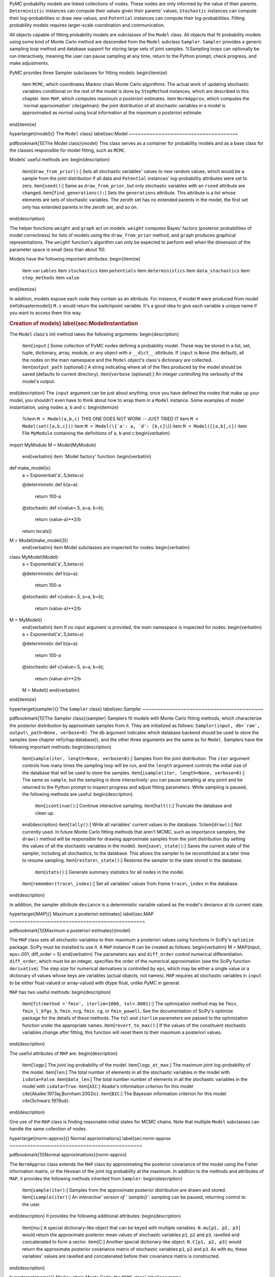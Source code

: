 PyMC probability models are linked collections of nodes. These nodes are only informed by the value of their parents. ``Deterministic`` instances can compute their values given their parents' values, ``Stochastic`` instances can compute their log-probabilities or draw new values, and ``Potential`` instances can compute their log-probabilities. Fitting probability models requires larger-scale coordination and communication.

All objects capable of fitting probability models are subclasses of the ``Model`` class. All objects that fit probability models using some kind of Monte Carlo method are descended from the ``Model`` subclass ``Sampler``. ``Sampler`` provides a generic sampling loop method and database support for storing large sets of joint samples. %Sampling loops can optionally be run interactively, meaning the user can pause sampling at any time, return to the Python prompt, check progress, and make adjustments.

PyMC provides three Sampler subclasses for fitting models:
\begin{itemize}
    \item ``MCMC``, which coordinates Markov chain Monte Carlo algorithms. The actual work of updating stochastic variables conditional on the rest of the model is done by ``StepMethod`` instances, which are described in this chapter.
    \item ``MAP``, which computes maximum *a posteriori* estimates.
    \item ``NormApprox``, which computes the `normal approximation' \cite{gelman}: the joint distribution of all stochastic variables in a model is approximated as normal using local information at the maximum *a posteriori* estimate.
\end{itemize}

\hypertarget{model}{}
The ``Model`` class} \label{sec:Model
~~~~~~~~~~~~~~~~~~~~~~~~~~~~~~~~~~~~~

\pdfbookmark[1]{The Model class}{model}
This class serves as a container for probability models and as a base class for the classes responsible for model fitting, such as ``MCMC``.

Models' useful methods are:
\begin{description}
    \item[``draw_from_prior()``:] Sets all stochastic variables' values to new random values, which would be a sample from the joint distribution if all data and ``Potential`` instances' log-probability attributes were set to zero.
    \item[``seed()``:] Same as ``draw_from_prior``, but only stochastic variables with an ``rseed`` attribute are changed.
    \item[``find_generations():``] Sets the ``generations`` attribute. This attribute is a list whose elements are sets of stochastic variables. The zeroth set has no extended parents in the model, the first set only has extended parents in the zeroth set, and so on.
\end{description}

The helper functions ``weight`` and ``graph`` act on models. ``weight`` computes Bayes' factors (posterior probabilities of model correctness) for lists of models using the ``draw_from_prior`` method, and ``graph`` produces graphical representations. The ``weight`` function's algorithm can only be expected to perform well when the dimension of the parameter space is small (less than about 10).

Models have the following important attributes:
\begin{itemize}
    \item ``variables``
    \item ``stochastics``
    \item ``potentials``
    \item ``deterministics``
    \item ``data_stochastics``
    \item ``step_methods``
    \item ``value``
\end{itemize}

In addition, models expose each node they contain as an attribute. For instance, if model ``M`` were produced from model (\ref{disastermodel}) ``M.s`` would return the switchpoint variable. It's a good idea to give each variable a unique name if you want to access them this way.


.. rubric:: Creation of models} \label{sec:ModelInstantiation


The ``Model`` class's init method takes the following arguments:
\begin{description}
    \item[``input``:] Some collection of PyMC nodes defining a probability model. These may be stored in a list, set, tuple, dictionary, array, module, or any object with a ``__dict__`` attribute. If ``input`` is ``None`` (the default), all the nodes on the main namespace and the ``Model`` object's class's dictionary are collected.
    \item[``output_path`` (optional):] A string indicating where all of the files produced by the model should be saved (defaults to current directory).
    \item[``verbose`` (optional):] An integer controlling the verbosity of the model's output.
\end{description}
The ``input`` argument can be just about anything; once you have defined the nodes that make up your model, you shouldn't even have to think about how to wrap them in a ``Model`` instance. Some examples of model instantiation, using nodes ``a``, ``b`` and ``c``:
\begin{itemize}
    %\item ``M = Model(a,b,c)`` THIS ONE DOES NOT WORK -- JUST TRIED IT
    \item ``M = Model(set([a,b,c]))``
    \item ``M = Model(\{`a': a, `d': [b,c]\``)}
    \item ``M = Model([[a,b],c])``
    \item File ``MyModule`` containing the definitions of ``a``, ``b`` and ``c``:\begin{verbatim}
import MyModule
M = Model(MyModule)
    \end{verbatim}
    \item `Model factory' function:
    \begin{verbatim}
def make_model(x):
    a = Exponential('a',.5,beta=x)
    
    @deterministic
    def b(a=a):
        return 100-a
    
    @stochastic
    def c(value=.5, a=a, b=b);
        return (value-a)**2/b
        
    return locals()
    
M = Model(make_model(3))
    \end{verbatim}
    \item Model subclasses are inspected for nodes:
    \begin{verbatim}
class MyModel(Model):
    a = Exponential('a',.5,beta=x)

    @deterministic
    def b(a=a):
        return 100-a

    @stochastic
    def c(value=.5, a=a, b=b);
        return (value-a)**2/b        
        
M = MyModel()
    \end{verbatim}    
    \item If no input argument is provided, the main namespace is inspected for nodes:
    \begin{verbatim}
    a = Exponential('a',.5,beta=x)

    @deterministic
    def b(a=a):
        return 100-a

    @stochastic
    def c(value=.5, a=a, b=b);
        return (value-a)**2/b        
    
    M = Model()
    \end{verbatim}

\end{itemize}

\hypertarget{sampler}{}
The ``Sampler`` class} \label{sec:Sampler
~~~~~~~~~~~~~~~~~~~~~~~~~~~~~~~~~~~~~~~~~

\pdfbookmark[1]{The Sampler class}{sampler}
Samplers fit models with Monte Carlo fitting methods, which characterize the posterior distribution by approximate samples from it. They are initialized as follows: ``Sampler(input, db=`ram', output\_path=None, verbose=0)``. The ``db`` argument indicates which database backend should be used to store the samples (see chapter \ref{chap:database}), and the other three arguments are the same as for ``Model``. Samplers have the following important methods:
\begin{description}
    \item[``sample(iter, length=None, verbose=0)``:] Samples from the joint distribution. The ``iter`` argument controls how many times the sampling loop will be run, and the ``length`` argument controls the initial size of the database that will be used to store the samples.
    \item[``isample(iter, length=None, verbose=0)``:] The same as ``sample``, but the sampling is done interactively: you can pause sampling at any point and be returned to the Python prompt to inspect progress and adjust fitting parameters. While sampling is paused, the following methods are useful: 
    \begin{description}
        \item[``icontinue()``:] Continue interactive sampling.
        \item[``halt()``:] Truncate the database and clean up.
    \end{description}
    \item[``tally()``:] Write all variables' current values to the database.
    %\item[``draw()``:] Not currently used. In future Monte Carlo fitting methods that aren't MCMC, such as importance samplers, the ``draw()`` method will be responsible for drawing approximate samples from the joint distribution (by setting the values of all the stochastic variables in the model).
    \item[``save\_state()``:] Saves the current state of the sampler, including all stochastics, to the database. This allows the sampler to be reconstituted at a later time to resume sampling.
    \item[``restore\_state()``:] Restores the sampler to the state stored in the database.
	 \item[``stats()``:] Generate summary statistics for all nodes in the model.
    \item[``remember(trace\_index)``:] Set all variables' values from frame ``trace\_index`` in the database.
\end{description}

In addition, the sampler attribute ``deviance`` is a deterministic variable valued as the model's deviance at its current state.

\hypertarget{MAP}{}
Maximum a posteriori estimates} \label{sec:MAP
~~~~~~~~~~~~~~~~~~~~~~~~~~~~~~~~~~~~~~~~~~~~~~

\pdfbookmark[1]{Maximum a posteriori estimates}{model}

The ``MAP`` class sets all stochastic variables to their maximum a posteriori values using functions in SciPy's ``optimize`` package. SciPy must be installed to use it. A ``MAP`` instance ``M`` can be created as follows:
\begin{verbatim}
M = MAP(input, eps=.001, diff_order = 5)    
\end{verbatim}
The parameters ``eps`` and ``diff_order`` control numerical differentiation. ``diff_order``, which must be an integer, specifies the order of the numerical approximation (see the SciPy function ``derivative``). The step size for numerical derivatives is controlled by ``eps``, which may be either a single value or a dictionary of values whose keys are variables (actual objects, not names). ``MAP`` requires all stochastic variables in ``input`` to be either float-valued or array-valued with dtype float, unlike PyMC in general.

``MAP`` has two useful methods:
\begin{description}
    \item[``fit(method ='fmin', iterlim=1000, tol=.0001)``:] The optimization method may be ``fmin``, ``fmin_l_bfgs_b``, ``fmin_ncg``, ``fmin_cg``, or ``fmin_powell``. See the documentation of SciPy's optimize package for the details of these methods. The ``tol`` and ``iterlim`` parameters are passed to the optimization function under the appropriate names.
    \item[``revert_to_max()``:] If the values of the constituent stochastic variables change after fitting, this function will reset them to their maximum a posteriori values.
\end{description}

The useful attributes of ``MAP`` are:
\begin{description}
    \item[``logp``:] The joint log-probability of the model.
    \item[``logp_at_max``:] The maximum joint log-probability of the model.
    \item[``len``:] The total number of elements in all the stochastic variables in the model with ``isdata=False``.
    \item[``data_len``:] The total number number of elements in all the stochastic variables in the model with ``isdata=True``.
    \item[``AIC``:] Akaike's information criterion for this model \cite{Akaike:1973aj,Burnham:2002ic}.
    \item[``BIC``:] The Bayesian information criterion for this model \cite{Schwarz:1978ud}.
\end{description}

One use of the ``MAP`` class is finding reasonable initial states for MCMC chains. Note that multiple ``Model`` subclasses can handle the same collection of nodes.

\hypertarget{norm-approx}{}
Normal approximations} \label{sec:norm-approx
~~~~~~~~~~~~~~~~~~~~~~~~~~~~~~~~~~~~~~~~~~~~~

\pdfbookmark[1]{Normal approximations}{norm-approx}

The ``NormApprox`` class extends the ``MAP`` class by approximating the posterior covariance of the model using the Fisher information matrix, or the Hessian of the joint log probability at the maximum. In addition to the methods and attributes of ``MAP``, it provides the following methods inherited from ``Sampler``:
\begin{description}
    \item[``sample(iter)``:] Samples from the approximate posterior distribution are drawn and stored.
    \item[``isample(iter)``:] An `interactive' version of ``sample()``: sampling can be paused, returning control to the user.
\end{description}
It provides the following additional attributes:
\begin{description}
    \item[mu:] A special dictionary-like object that can be keyed with multiple variables. ``N.mu[p1, p2, p3]`` would return the approximate posterior mean values of stochastic variables ``p1``, ``p2`` and ``p3``, ravelled and concatenated to form a vector.
    \item[C:] Another special dictionary-like object. ``N.C[p1, p2, p3]`` would return the approximate posterior covariance matrix of stochastic variables ``p1``, ``p2`` and ``p3``. As with ``mu``, these variables' values are ravelled and concatenated before their covariance matrix is constructed.
\end{description}

\hypertarget{mcmc}{}
Markov chain Monte Carlo: the ``MCMC`` class} \label{sec:mcmc
~~~~~~~~~~~~~~~~~~~~~~~~~~~~~~~~~~~~~~~~~~~~~~~~~~~~~~~~~~~~~

\pdfbookmark[1]{The MCMC class}{mcmc}
 ``MCMC`` is a subclass of ``Sampler``. At the beginning of a sampling loop, it assigns a ``StepMethod`` instance (section \ref{sec:stepmethod}) to each stochastic variable for which the user has not created one. Step methods are assigned as follows: each ``StepMethod`` subclass in existence is allowed to inspect the variable in question and determine its competence to handle the variable, on a scale of 0 to 3. An instance of the highest bidder is created to handle the variable.

MCMC samplers have the following methods, in addition to those of ``Sampler``:
\begin{description}
    \item[``sample(iter, burn=0, thin=1, tune\_interval=1000, verbose=0)``:] The ``iter`` argument controls the total number of MCMC iterations. No tallying will be done during the first ``burn`` iterations; these samples will be forgotten. After this burn-in period, tallying will be done each ``thin`` iterations. Tuning will be done each ``tune\_interval`` iterations, even after burn-in is complete \cite{tuning,Haario:2001lr}.
    \item[``isample(iter, burn=0, thin=1, tune\_interval=1000, verbose=0)``:] Interactive sampling; see ``Sampler.isample``.
    \item[``use_step_method(method, *args, **kwargs)``:] Creates an instance of step method class ``method`` to handle some stochastic variables. The extra arguments are passed to the init method.
    \item[``assign_step_methods()``:] Assigns step methods now. This method is called whenever ``sample`` or ``isample`` is called, but it can be useful to call it directly to see what the default step methods will be.
    \item[``tune()``:] Each step method's ``tune`` method is called. This method is called periodically throughout the sampling loop.
    \item[``goodness()``:] Calculates goodness-of-fit (GOF) statistics according to \cite{Brooks:2000il}.
\end{description}

MCMC samplers' step methods can be accessed via the ``\textbf{step_method_dict``} attribute. ``M.step_method_dict[x]`` returns a list of the step methods ``M`` will use to handle the stochastic variable ``x``.


\hypertarget{step-method}{}
Step methods} \label{sec:stepmethod
~~~~~~~~~~~~~~~~~~~~~~~~~~~~~~~~~~~

\pdfbookmark[0]{Step methods}{step-method}


Step method objects handle individual stochastic variables, or sometimes groups of them. They are responsible for making the variables they handle take single MCMC steps conditional on the rest of the model. Each subclass of ``StepMethod`` implements a method called ``step()``, which does this. Step methods with adaptive tuning parameters can optionally implement a method called ``tune()``, which causes them to assess performance so far and adjust.

The major subclasses of ``StepMethod`` are ``Metropolis`` and ``Gibbs``. PyMC provides several flavors of the basic Metropolis steps, but the Gibbs steps are in the sandbox as of the current release. However, because it is feasible to write Gibbs step methods for particular applications, the ``Gibbs`` class will be documented here.

\hypertarget{metropolis}{}
.. rubric:: Metropolis step methods} \label{metropolis


\pdfbookmark[1]{Metropolis step methods}{metropolis}

``Metropolis`` and subclasses implement Metropolis-Hastings steps. ``Metropolis`` itself handles float-valued variables, and subclasses ``DiscreteMetropolis`` and ``BinaryMetropolis`` handle integer- and boolean-valued variables, respectively. Subclasses of ``Metropolis`` must implement the following methods:
\begin{description}
    \item[``propose()``:] Sets the values of the stochastic variables handled by the step method to new values.
    \item[``reject()``:] If the Metropolis acceptance test fails, reset the values of the stochastic variables to their values before ``propose()`` was called.
\end{description}
Note that there is no ``accept()`` method; if a proposal is accepted, the variables' values are simply left alone. Subclasses that use proposal distributions other than symmetric random-walk may specify the `Hastings factor' by changing the \textbf{``hastings_factor``} method.

Metropolis step methods have the following useful attributes:
\begin{description}
    \item[``dist``:] A string indicating which distribution should be used for proposals. Current options are ``'Normal'`` and ``'Prior'``.
    \item[``proposal\_sig``:] Proportional to the standard deviation of the proposal distribution (if it is ``'Normal'``).
    \item[``\_asf``:] The `adaptive scale factor'. When ``tune()`` is called, the acceptance ratio of the step method is examined and this scale factor is updated accordingly. If the proposal distribution is normal, proposals will have standard deviation ``self.proposal\_sig * self.\_asf``. It is usually OK to keep tuning throughout the MCMC loop even though the resulting chain is not actually Markov \cite{tuning}. % This attribute is hidden, and should not be altered manually by the user. S'OK if they alter it, I do it sometimes.
\end{description}

Metropolis step methods can be created as follows:
\begin{verbatim}
M = Metropolis(stochastic, scale=1., sig=None, dist=None, verbose=0)
\end{verbatim}
The ``scale`` and ``sig`` arguments determine ``proposal\_sig``. If ``sig`` is provided, ``proposal\_sig`` is set to ``sig``. Otherwise ``sig`` is computed from ``scale`` as follows:
\begin{verbatim}
if all(self.stochastic.value != 0.):
    self.proposal_sig = ones(shape(self.stochastic.value)) * abs(self.stochastic.value) 
* scale
else:
    self.proposal_sig = ones(shape(self.stochastic.value)) * scale
\end{verbatim}

The ``dist`` argument specifies the proposal distribution and may be either of the following strings:
\begin{itemize}
    \item ``"Normal"``: A random-walk normal proposal distribution is used.
    \item ``"Prior"``: The variable's value is proposed from its prior using its ``random`` method, if possible.
\end{itemize}
If ``dist=None``, the proposal distribution is chosen automatically.

\subsubsection{The ``DiscreteMetropolis`` class}
This class is just like ``Metropolis``, but specialized to handle ``Stochastic`` instances with dtype ``int``.

\subsubsection{The ``BinaryMetropolis`` class} 
This class is specialized to handle ``Stochastic`` instances with dtype ``bool``, which are Bernoulli random variables conditional on their parents. 

For scalar-valued variables, ``BinaryMetropolis`` behaves like a Gibbs sampler, since this requires no additional expense. The ``p_jump`` and ``_asf`` parameters are not used in this case.

For array-valued variables, ``BinaryMetropolis`` can be set to propose from the prior by passing in ``dist="Prior"``. Otherwise, the argument ``p_jump`` of the init method specifies how probable a change is when proposing a new value for array-valued variables. Like ``Metropolis``' attribute ``proposal_sig``, ``p_jump`` is tuned throughout the sampling loop via ``_asf``.

\subsubsection{The ``AdaptiveMetropolis`` class} 
The ``AdaptativeMetropolis`` (AM) sampling algorithm works like a regular Metropolis step method, with the exception that stochastic parameters are block-updated using a multivariate jump distribution whose covariance is tuned during sampling. Although the chain is non-Markovian, it has correct ergodic properties (see \cite{Haario:2001lr}).

``AdaptativeMetropolis``' init method takes the following arguments:
cov=None, delay=1000, scales=None, interval=200, greedy=True,verbose=0)
\begin{description}
   \item[``stochastics``:] The stochastic variables to handle. These will be updated jointly.
   \item[``cov`` (optional):] An initial covariance matrix.
   \item[``delay`` (optional):] The number of iterations to delay before computing the empirical covariance matrix.
   \item[``scales`` (optional):] The initial covariance matrix will be diagonal, and its diagonal elements will be set to ``scales`` times the stochastics' values, squared.
   \item[``interval`` (optional):] The number of iterations between updates of the covariance matrix.
   \item[``greedy`` (optional):] If ``True``, only accepted jumps will be counted toward the delay before the covariance is first computed.
   \item[``verbose``:] An integer from 0 to 3 controlling the verbosity of the step method.   
\end{description}
 
\hypertarget{gibbs}{}
.. rubric:: Gibbs step methods} \label{gibbs


\pdfbookmark[1]{Gibbs step methods}{gibbs}

Conjugate submodels (see \href{http://en.wikipedia.org/wiki/Conjugate_prior}{http://en.wikipedia.org/wiki/Conjugate_prior} ) can be handled by Gibbs step methods rather than the default Metropolis methods. Gibbs step methods are Metropolis methods whose acceptance rate is always 1. They can be convenient because they relieve the user from having to worry about tuning the acceptance rate, but they can be computationally expensive. When variables are highly dependent on one another, better mixing can often be obtained by using ``AdaptiveMetropolis`` even when Gibbs step methods are available.

Alpha versions of Gibbs step methods handling the following conjugate submodels are available in the ``sandbox`` module:
\begin{itemize}
    \item Gamma-Gamma
    \item Gamma-Exponential
    \item Gamma-Poisson
    \item Gamma-Normal
    \item Beta-Geometric
    \item Beta-Binomial
    \item Wishart-Multivariate Normal (represented by the ``MvNormal`` class, which is parameterized by precision)
    \item Dirichlet-Multinomial.
    \item Normal-Normal (or Normal-MvNormal, etc.) (requires ``cvxopt``, \href{http://abel.ee.ucla.edu/cvxopt}{http://abel.ee.ucla.edu/cvxopt} )
\end{itemize}

Gibbs step methods have the following class attributes:
\begin{itemize}
    \item ``child_class``: The step method can handle variables whose children are all of this class. ``GammaNormal.child_class`` is ``Normal``, for example.
    \item ``parent_label``: The target variable's children must refer to it by this label. ``GammaNormal.parent_label`` is ``'mu'``.
    \item ``target_class``: The target variable should be of this class for the submodel to be fully conjugate. ``GammaNormal.target_class`` is ``Gamma``.
    \item ``linear_OK``: A flag indicating whether the variable's children can depend on a multiple of the variable. Such multiples must be implemented via the ``Deterministic`` subclass ``LinearCombination``.
\end{itemize}

A Gibbs step method can handle variables that are not of their target class, as long as all their children are of the appropriate class. If this is the case, the step method's ``conjugate`` attribute will be set to ``False`` and its acceptance rate will no longer be 1.

Gibbs step methods can are easy to use manually. To tell an ``MCMC`` object `M` to handle a variable `x` using the ``GammaNormal`` class, simply use the call
\begin{verbatim}
    M.use_step_method(GammaNormal, x)
\end{verbatim}

To indicate a general preference for Gibbs step methods vs. Metropolis step methods, set the following global integer values:
\begin{itemize}
    \item ``pymc.conjugate_Gibbs_competence``: Applicable Gibbs step methods' competence functions will return this value for variables that are not of their target classes. The default value is 0, meaning that these methods will never be assigned automatically. Set this value to 3 to ensure that Gibbs step methods are always be assigned to conjugate submodels, or to 1.5 to set their priorities between those of ``Metropolis`` and ``AdaptiveMetropolis``.
    \item ``pymc.nonconjugate_Gibbs_competence``: Applicable Gibbs step methods' competence functions will return this value for variables that are of their target classes. The default value is 0, meaning that these methods are never assigned automatically.
\end{itemize}


.. rubric:: Granularity of step methods: one-at-a-time vs. block updating

 
There is currently no way for a stochastic variable to cache individual terms of its log-probability; when this is recomputed, it is recomputed from scratch. This means that updating the elements of a array-valued variable individually is inefficient, so all existing step methods update array-valued variables together, in a block update.

To update an array-valued variable's elements individually, simply break it up into an array of scalar-valued variables. Instead of this:
\begin{verbatim}
A = Normal('A', value = zeros(100), mu=0., tau=1.)    
\end{verbatim}
do this:
\begin{verbatim}
A = [Normal('A_%i'%i, 0., mu=0., tau=1.) for i in xrange(100)]
\end{verbatim}
An individual step method will be assigned to each element of ``A`` in the latter case, and the elements will be updated individually. Note that ``A`` can be broken up into larger blocks if desired.

.. rubric:: Automatic assignment of step methods

 
Every step method subclass (including user-defined ones) adds itself to a list called ``StepMethodRegistry`` in the PyMC namespace. If you create a step method is created by the user to handle a stochastic variable, no other step method will be created to handle that variable by ``MCMC`` (though you can create multiple step methods for the same variable if desired). 

If you have not created any step method to handle a stochastic variable, each class in ``StepMethodRegistry`` is allowed to examine the variable. More specifically, each step method implements a static method called ``competence(stochastic)``, whose only argument is a single stochastic variable. These methods return values from 0 to 3; 0 meaning the step method cannot safely handle the variable and 3 meaning it will most likely perform well for variables like this. ``MCMC`` objects assign the step method that returns the highest competence value to each stochastic variable.